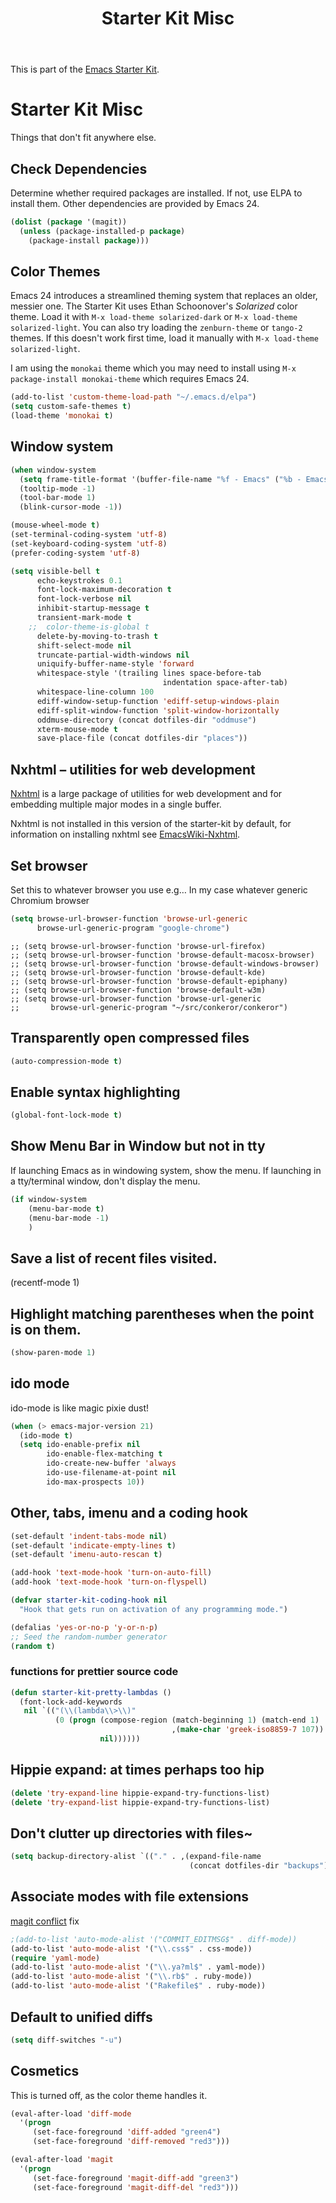 #+TITLE: Starter Kit Misc
#+OPTIONS: toc:nil num:nil ^:nil

This is part of the [[file:starter-kit.org][Emacs Starter Kit]].

* Starter Kit Misc
Things that don't fit anywhere else.

** Check Dependencies

Determine whether required packages are installed. If not, use ELPA to
install them. Other dependencies are provided by Emacs 24.
#+begin_src emacs-lisp
  (dolist (package '(magit))
    (unless (package-installed-p package)
      (package-install package)))
#+end_src

** Color Themes
Emacs 24 introduces a streamlined theming system that replaces an
older, messier one. The Starter Kit uses Ethan Schoonover's
/Solarized/ color theme. Load it with =M-x load-theme solarized-dark=
or =M-x load-theme solarized-light=. You can also try loading the
=zenburn-theme= or =tango-2= themes. If this doesn't work first time,
load it manually with =M-x load-theme solarized-light=.

I am using the =monokai= theme which you may need to install using 
=M-x package-install monokai-theme= which requires Emacs 24.

#+source: colors
#+begin_src emacs-lisp
  (add-to-list 'custom-theme-load-path "~/.emacs.d/elpa")
  (setq custom-safe-themes t)
  (load-theme 'monokai t)
#+end_src

** Window system 

#+srcname: starter-kit-window-view-stuff
#+begin_src emacs-lisp 
  (when window-system
    (setq frame-title-format '(buffer-file-name "%f - Emacs" ("%b - Emacs")))
    (tooltip-mode -1)
    (tool-bar-mode 1)
    (blink-cursor-mode -1))
  
  (mouse-wheel-mode t)
  (set-terminal-coding-system 'utf-8)
  (set-keyboard-coding-system 'utf-8)
  (prefer-coding-system 'utf-8)
  
  (setq visible-bell t
        echo-keystrokes 0.1
        font-lock-maximum-decoration t
        font-lock-verbose nil
        inhibit-startup-message t
        transient-mark-mode t
      ;;  color-theme-is-global t
        delete-by-moving-to-trash t
        shift-select-mode nil
        truncate-partial-width-windows nil
        uniquify-buffer-name-style 'forward
        whitespace-style '(trailing lines space-before-tab
                                    indentation space-after-tab)
        whitespace-line-column 100
        ediff-window-setup-function 'ediff-setup-windows-plain
        ediff-split-window-function 'split-window-horizontally
        oddmuse-directory (concat dotfiles-dir "oddmuse")
        xterm-mouse-mode t
        save-place-file (concat dotfiles-dir "places"))
#+end_src

** Nxhtml -- utilities for web development
[[http://ourcomments.org/Emacs/nXhtml/doc/nxhtml.html][Nxhtml]] is a large package of utilities for web development and for
embedding multiple major modes in a single buffer.

Nxhtml is not installed in this version of the starter-kit by default,
for information on installing nxhtml see [[http://www.emacswiki.org/emacs/NxhtmlMode][EmacsWiki-Nxhtml]].

** Set browser
Set this to whatever browser you use e.g...
In my case whatever generic Chromium browser
#+begin_src emacs-lisp
(setq browse-url-browser-function 'browse-url-generic
      browse-url-generic-program "google-chrome")
#+end_src

: ;; (setq browse-url-browser-function 'browse-url-firefox)
: ;; (setq browse-url-browser-function 'browse-default-macosx-browser)
: ;; (setq browse-url-browser-function 'browse-default-windows-browser)
: ;; (setq browse-url-browser-function 'browse-default-kde)
: ;; (setq browse-url-browser-function 'browse-default-epiphany)
: ;; (setq browse-url-browser-function 'browse-default-w3m)
: ;; (setq browse-url-browser-function 'browse-url-generic
: ;;       browse-url-generic-program "~/src/conkeror/conkeror")

** Transparently open compressed files
#+begin_src emacs-lisp
(auto-compression-mode t)
#+end_src

** Enable syntax highlighting 
#+begin_src emacs-lisp
(global-font-lock-mode t)
#+end_src

** Show Menu Bar in Window but not in tty
If launching Emacs as in windowing system, show the menu. If launching in a tty/terminal window, don't display the menu.
#+source: starter-kit-no-menu-in-tty
#+begin_src emacs-lisp
  (if window-system
      (menu-bar-mode t)
      (menu-bar-mode -1)
      )
#+end_src

** Save a list of recent files visited.
#+begin_emacs-lisp 
(recentf-mode 1)
#+end_emacs-lisp

** Highlight matching parentheses when the point is on them.
#+srcname: starter-kit-match-parens
#+begin_src emacs-lisp 
(show-paren-mode 1)
#+end_src

** ido mode
ido-mode is like magic pixie dust!
#+srcname: starter-kit-loves-ido-mode
#+begin_src emacs-lisp 
  (when (> emacs-major-version 21)
    (ido-mode t)
    (setq ido-enable-prefix nil
          ido-enable-flex-matching t
          ido-create-new-buffer 'always
          ido-use-filename-at-point nil
          ido-max-prospects 10))
#+end_src

** Other, tabs, imenu and a coding hook
#+begin_src emacs-lisp 
  (set-default 'indent-tabs-mode nil)
  (set-default 'indicate-empty-lines t)
  (set-default 'imenu-auto-rescan t)
  
  (add-hook 'text-mode-hook 'turn-on-auto-fill)
  (add-hook 'text-mode-hook 'turn-on-flyspell)
  
  (defvar starter-kit-coding-hook nil
    "Hook that gets run on activation of any programming mode.")
  
  (defalias 'yes-or-no-p 'y-or-n-p)
  ;; Seed the random-number generator
  (random t)
#+end_src

*** functions for prettier source code
#+begin_src emacs-lisp
(defun starter-kit-pretty-lambdas ()
  (font-lock-add-keywords
   nil `(("(\\(lambda\\>\\)"
          (0 (progn (compose-region (match-beginning 1) (match-end 1)
                                    ,(make-char 'greek-iso8859-7 107))
                    nil))))))
#+end_src




** Hippie expand: at times perhaps too hip
#+begin_src emacs-lisp
(delete 'try-expand-line hippie-expand-try-functions-list)
(delete 'try-expand-list hippie-expand-try-functions-list)
#+end_src

** Don't clutter up directories with files~
#+begin_src emacs-lisp
(setq backup-directory-alist `(("." . ,(expand-file-name
                                        (concat dotfiles-dir "backups")))))
#+end_src

** Associate modes with file extensions
[[https://github.com/magit/magit/issues/1014][magit conflict]] fix
#+begin_src emacs-lisp
;(add-to-list 'auto-mode-alist '("COMMIT_EDITMSG$" . diff-mode)) 
(add-to-list 'auto-mode-alist '("\\.css$" . css-mode))
(require 'yaml-mode)
(add-to-list 'auto-mode-alist '("\\.ya?ml$" . yaml-mode))
(add-to-list 'auto-mode-alist '("\\.rb$" . ruby-mode))
(add-to-list 'auto-mode-alist '("Rakefile$" . ruby-mode))
#+end_src

** Default to unified diffs
#+begin_src emacs-lisp
(setq diff-switches "-u")
#+end_src

** Cosmetics
This is turned off, as the color theme handles it.

#+begin_src emacs-lisp :tangle no
  (eval-after-load 'diff-mode
    '(progn
       (set-face-foreground 'diff-added "green4")
       (set-face-foreground 'diff-removed "red3")))
  
  (eval-after-load 'magit
    '(progn
       (set-face-foreground 'magit-diff-add "green3")
       (set-face-foreground 'magit-diff-del "red3")))

#+end_src
